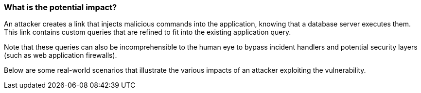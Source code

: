 === What is the potential impact?

An attacker creates a link that injects malicious commands into the
application, knowing that a database server executes them. This link contains
custom queries that are refined to fit into the existing application query.

Note that these queries can also be incomprehensible to the human eye to bypass
incident handlers and potential security layers (such as web application
firewalls).

Below are some real-world scenarios that illustrate the various impacts of an
attacker exploiting the vulnerability.

